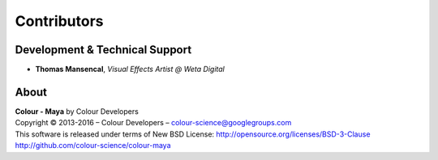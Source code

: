 Contributors
============

Development & Technical Support
-------------------------------

-   **Thomas Mansencal**, *Visual Effects Artist @ Weta Digital*
    
About
-----

| **Colour - Maya** by Colour Developers
| Copyright © 2013-2016 – Colour Developers – `colour-science@googlegroups.com <colour-science@googlegroups.com>`_
| This software is released under terms of New BSD License: http://opensource.org/licenses/BSD-3-Clause
| `http://github.com/colour-science/colour-maya <http://github.com/colour-science/colour-maya>`_
